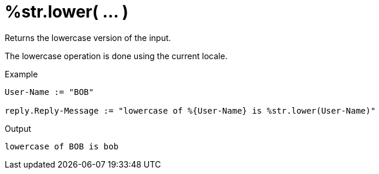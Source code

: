= %str.lower( ... )

Returns the lowercase version of the input.

The lowercase operation is done using the current locale.

.Return: _string_

.Example

[source,unlang]
----
User-Name := "BOB"

reply.Reply-Message := "lowercase of %{User-Name} is %str.lower(User-Name)"
----

.Output

```
lowercase of BOB is bob
```

// Copyright (C) 2025 Network RADIUS SAS.  Licenced under CC-by-NC 4.0.
// This documentation was developed by Network RADIUS SAS.
